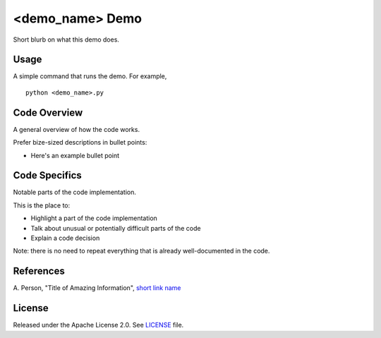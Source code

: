 <demo_name> Demo
=============
Short blurb on what this demo does.

Usage
-----
A simple command that runs the demo. For example,
::
  python <demo_name>.py

Code Overview
-------------
A general overview of how the code works.

Prefer bize-sized descriptions in bullet points:

* Here's an example bullet point

Code Specifics
--------------
Notable parts of the code implementation.

This is the place to:

* Highlight a part of the code implementation
* Talk about unusual or potentially difficult parts of the code
* Explain a code decision

Note: there is no need to repeat everything that is already well-documented in
the code.

References
----------
A. Person, "Title of Amazing Information",
`short link name <https://example.com/>`_

License
-------
Released under the Apache License 2.0. See `LICENSE <../LICENSE>`_ file.
